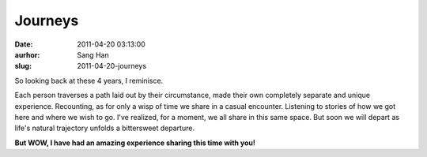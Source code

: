 Journeys
########
:date: 2011-04-20 03:13:00
:aurhor: Sang Han
:slug: 2011-04-20-journeys

So looking back at these 4 years, I reminisce.

Each person traverses a path laid out by their circumstance, made their
own completely separate and unique experience. Recounting, as for only a
wisp of time we share in a casual encounter. Listening to stories of how
we got here and where we wish to go. I've realized, for a moment, we all
share in this same space. But soon we will depart as life's natural
trajectory unfolds a bittersweet departure.

**But WOW, I have had an amazing experience sharing this time with
you!**
